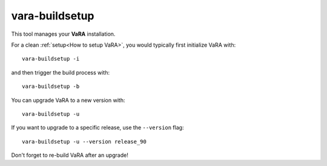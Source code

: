 vara-buildsetup
===============

This tool manages your **VaRA** installation.

.. program-output:: vara-buildsetup -h
    :nostderr:

For a clean :ref:`setup<How to setup VaRA>`, you would typically first
initialize VaRA with::

    vara-buildsetup -i

and then trigger the build process with::

    vara-buildsetup -b

You can upgrade VaRA to a new version with::

    vara-buildsetup -u

If you want to upgrade to a specific release, use the ``--version`` flag::

    vara-buildsetup -u --version release_90

Don't forget to re-build VaRA after an upgrade!
